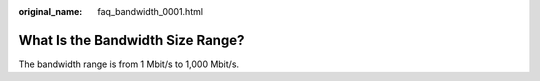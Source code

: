 :original_name: faq_bandwidth_0001.html

.. _faq_bandwidth_0001:

What Is the Bandwidth Size Range?
=================================

The bandwidth range is from 1 Mbit/s to 1,000 Mbit/s.
